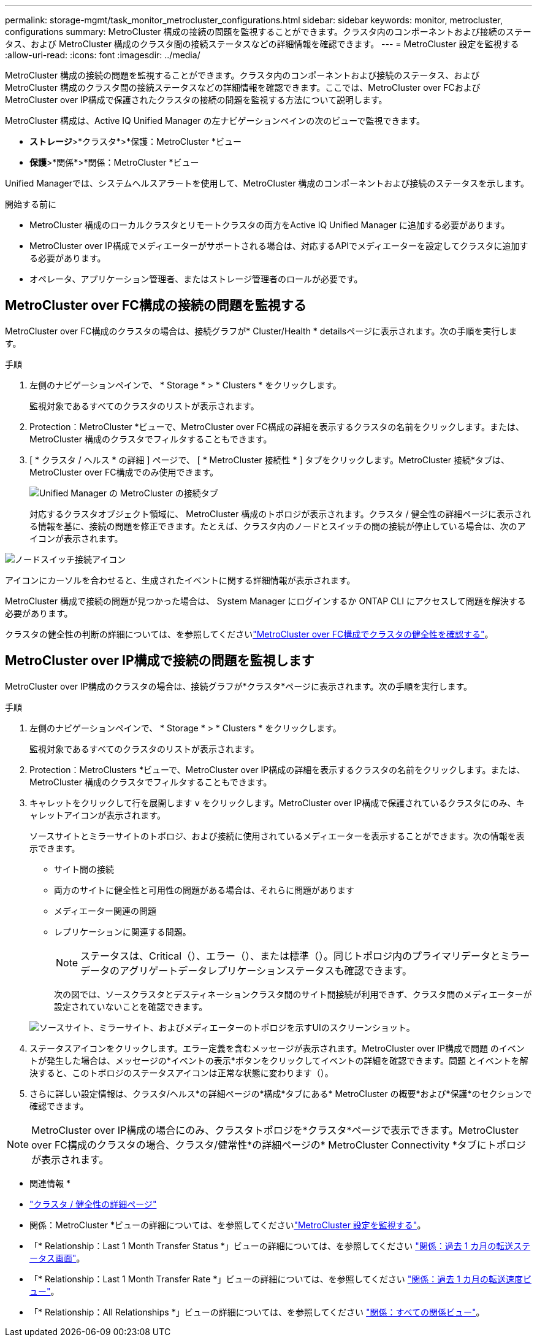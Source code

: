 ---
permalink: storage-mgmt/task_monitor_metrocluster_configurations.html 
sidebar: sidebar 
keywords: monitor, metrocluster, configurations 
summary: MetroCluster 構成の接続の問題を監視することができます。クラスタ内のコンポーネントおよび接続のステータス、および MetroCluster 構成のクラスタ間の接続ステータスなどの詳細情報を確認できます。 
---
= MetroCluster 設定を監視する
:allow-uri-read: 
:icons: font
:imagesdir: ../media/


[role="lead"]
MetroCluster 構成の接続の問題を監視することができます。クラスタ内のコンポーネントおよび接続のステータス、および MetroCluster 構成のクラスタ間の接続ステータスなどの詳細情報を確認できます。ここでは、MetroCluster over FCおよびMetroCluster over IP構成で保護されたクラスタの接続の問題を監視する方法について説明します。

MetroCluster 構成は、Active IQ Unified Manager の左ナビゲーションペインの次のビューで監視できます。

* *ストレージ*>*クラスタ*>*保護：MetroCluster *ビュー
* *保護*>*関係*>*関係：MetroCluster *ビュー


Unified Managerでは、システムヘルスアラートを使用して、MetroCluster 構成のコンポーネントおよび接続のステータスを示します。

.開始する前に
* MetroCluster 構成のローカルクラスタとリモートクラスタの両方をActive IQ Unified Manager に追加する必要があります。
* MetroCluster over IP構成でメディエーターがサポートされる場合は、対応するAPIでメディエーターを設定してクラスタに追加する必要があります。
* オペレータ、アプリケーション管理者、またはストレージ管理者のロールが必要です。




== MetroCluster over FC構成の接続の問題を監視する

MetroCluster over FC構成のクラスタの場合は、接続グラフが* Cluster/Health * detailsページに表示されます。次の手順を実行します。

.手順
. 左側のナビゲーションペインで、 * Storage * > * Clusters * をクリックします。
+
監視対象であるすべてのクラスタのリストが表示されます。

. Protection：MetroCluster *ビューで、MetroCluster over FC構成の詳細を表示するクラスタの名前をクリックします。または、MetroCluster 構成のクラスタでフィルタすることもできます。
. [ * クラスタ / ヘルス * の詳細 ] ページで、 [ * MetroCluster 接続性 * ] タブをクリックします。MetroCluster 接続*タブは、MetroCluster over FC構成でのみ使用できます。
+
image::../media/opm_um_mcc_connectivity_tab_png.gif[Unified Manager の MetroCluster の接続タブ]

+
対応するクラスタオブジェクト領域に、 MetroCluster 構成のトポロジが表示されます。クラスタ / 健全性の詳細ページに表示される情報を基に、接続の問題を修正できます。たとえば、クラスタ内のノードとスイッチの間の接続が停止している場合は、次のアイコンが表示されます。



image::../media/node_switch_connectivity.gif[ノードスイッチ接続アイコン]

アイコンにカーソルを合わせると、生成されたイベントに関する詳細情報が表示されます。

MetroCluster 構成で接続の問題が見つかった場合は、 System Manager にログインするか ONTAP CLI にアクセスして問題を解決する必要があります。

クラスタの健全性の判断の詳細については、を参照してくださいlink:../health-checker/task_check_health_of_clusters_in_metrocluster_configuration.html#determine-cluster-health-in-metrocluster-over-fc-configuration["MetroCluster over FC構成でクラスタの健全性を確認する"]。



== MetroCluster over IP構成で接続の問題を監視します

MetroCluster over IP構成のクラスタの場合は、接続グラフが*クラスタ*ページに表示されます。次の手順を実行します。

.手順
. 左側のナビゲーションペインで、 * Storage * > * Clusters * をクリックします。
+
監視対象であるすべてのクラスタのリストが表示されます。

. Protection：MetroClusters *ビューで、MetroCluster over IP構成の詳細を表示するクラスタの名前をクリックします。または、MetroCluster 構成のクラスタでフィルタすることもできます。
. キャレットをクリックして行を展開します `v` をクリックします。MetroCluster over IP構成で保護されているクラスタにのみ、キャレットアイコンが表示されます。
+
ソースサイトとミラーサイトのトポロジ、および接続に使用されているメディエーターを表示することができます。次の情報を表示できます。

+
** サイト間の接続
** 両方のサイトに健全性と可用性の問題がある場合は、それらに問題があります
** メディエーター関連の問題
** レプリケーションに関連する問題。
+

NOTE: ステータスは、Critical（image:sev_critical_um60.png[""]）、エラー（image:sev_error_um60.png[""]）、または標準（image:sev_normal_um60.png[""]）。同じトポロジ内のプライマリデータとミラーデータのアグリゲートデータレプリケーションステータスも確認できます。

+
次の図では、ソースクラスタとデスティネーションクラスタ間のサイト間接続が利用できず、クラスタ間のメディエーターが設定されていないことを確認できます。

+
image:mcc-ip-conn-status.png["ソースサイト、ミラーサイト、およびメディエーターのトポロジを示すUIのスクリーンショット。"]



. ステータスアイコンをクリックします。エラー定義を含むメッセージが表示されます。MetroCluster over IP構成で問題 のイベントが発生した場合は、メッセージの*イベントの表示*ボタンをクリックしてイベントの詳細を確認できます。問題 とイベントを解決すると、このトポロジのステータスアイコンは正常な状態に変わります（image:sev_normal_um60.png[""]）。
. さらに詳しい設定情報は、クラスタ/ヘルス*の詳細ページの*構成*タブにある* MetroCluster の概要*および*保護*のセクションで確認できます。



NOTE: MetroCluster over IP構成の場合にのみ、クラスタトポロジを*クラスタ*ページで表示できます。MetroCluster over FC構成のクラスタの場合、クラスタ/健常性*の詳細ページの* MetroCluster Connectivity *タブにトポロジが表示されます。

* 関連情報 *

* link:../health-checker/reference_health_cluster_details_page.html["クラスタ / 健全性の詳細ページ"]
* 関係：MetroCluster *ビューの詳細については、を参照してくださいlink:../storage-mgmt/task_monitor_metrocluster_configurations.html["MetroCluster 設定を監視する"]。
* 「* Relationship：Last 1 Month Transfer Status *」ビューの詳細については、を参照してください link:../data-protection/reference_relationship_last_1_month_transfer_status_view.html["関係：過去 1 カ月の転送ステータス画面"]。
* 「* Relationship：Last 1 Month Transfer Rate *」ビューの詳細については、を参照してください link:../data-protection/reference_relationship_last_1_month_transfer_rate_view.html["関係：過去 1 カ月の転送速度ビュー"]。
* 「* Relationship：All Relationships *」ビューの詳細については、を参照してください link:../data-protection/reference_relationship_all_relationships_view.html["関係：すべての関係ビュー"]。

